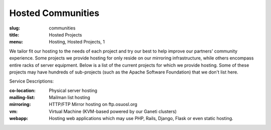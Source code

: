 Hosted Communities
==================
:slug: communities
:title: Hosted Projects
:menu: Hosting, Hosted Projects, 1

We tailor fit our hosting to the needs of each project and try our best to help improve our partners' community
experience.  Some projects we provide hosting for only reside on our mirroring infrastructure, while others encompass
entire racks of server equipment. Below is a list of the current projects for which we provide hosting. Some of these
projects may have hundreds of sub-projects (such as the Apache Software Foundation) that we don't list here.

Service Descriptions:

:co-location: Physical server hosting
:mailing-list: Mailman list hosting
:mirroring: HTTP/FTP Mirror hosting on ftp.osuosl.org
:vm: Virtual Machine (KVM-based powered by our Ganeti clusters)
:webapp: Hosting web applications which may use PHP, Rails, Django, Flask or even static hosting.

.. csv-table::
  :header: Project, Service(s)
  :file: projects.csv
  :widths: 30, 70
